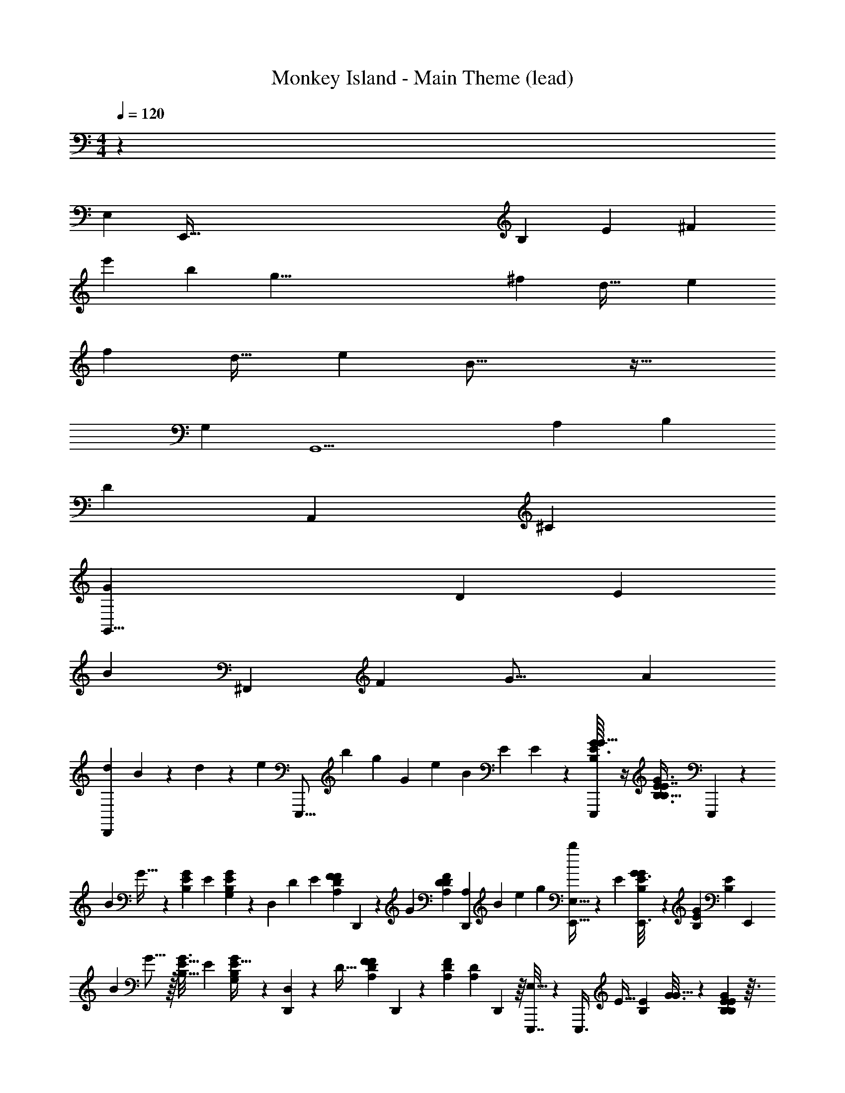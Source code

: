 X: 1
T: Monkey Island - Main Theme (lead)
Z: ABC Generated by Starbound Composer
L: 1/4
M: 4/4
Q: 1/4=120
K: C
z167/24 
[z/96E,5021/120] [z5/32E,,653/32] [z13/56B,667/16] [z19/84E2901/70] [z191/24^F619/15] 
[z17/72e'1147/120] [z19/72b169/18] [z13/48g73/8] [z69/32^f263/80] [z141/160d37/32] [z59/60e189/160] 
[z41/48f59/30] [z7/8d31/32] [z17/16e153/112] B33/16 z43/32 
[z199/288G,139/160] [z/9G,,11/] [z8/9A,23/24] [z1105/252B,79/18] 
[z/14D233/112] [z429/224A,,1199/224] [z7/^C657/160] 
[z21/32G,,45/8G1721/160] [z8/3D75/28] [z16/21E7/3] 
[z303/224B93/14] [z11/160^F,,633/224] [z139/160F77/80] [z37/32G19/16] [z47/72A87/40] 
[z13/18D,,325/126d757/288] B11/24 z151/168 d16/63 z103/288 [z/32e11/96] [z/20E,,,5/16] [z3/40b3/10] [z/16g19/72] [z5/144G13/48] [z7/90e2/9] [z/30B37/160] [z/12E5/12] E11/60 z7/80 [E3/32B,/8G19/112E,,,19/112G5/16] z/4 [z/96E59/160B,3/8G3/8E7/16B,15/16] E,,,29/96 z/160 
[z27/80B67/180] G11/32 z3/160 [z/180E9/70B,3/20G27/160] [z85/252E4/9] [G13/56G,13/56B,9/35E9/35] z7/72 [z49/144D,25/36] [z37/112D55/144] [z/28E97/252] [z9/224A,37/224D5/28F23/126F65/224] D,,21/160 z3/70 [z17/126G73/224] [z/72D91/288D25/72A,109/288F109/288] [z23/168D,,13/48A,19/48] [z5/168B51/224] [z5/48e11/48] [z/16g7/48] [b7/72E,,11/32E,23/32] z71/288 [z11/32E87/224] [B,11/80E11/80G3/16E,,3/16G43/144] z/5 [z/60B,41/160E4/15G37/120] [z/84E10/21B,37/30] [z9/28E,,79/224] 
[z11/32B2/5] G5/16 z/32 [z/48B,5/32E5/32G3/16] [z31/96E67/168] [G25/96E9/32B,65/224G,73/224] z/12 [D,,17/56D,61/72] z9/224 [z97/288D13/32] [z2/45A,11/72D7/36F7/36F19/63] D,,29/160 z19/160 [z/60A,41/160D41/160F4/15] [z/84D13/48A,13/36] D,,29/112 z/16 [E,,,7/32E,15/16] z11/96 [z/96E,,,3/8] [z75/224E11/32] [z/112E5/28B,3/14] [G3/16G5/16] z11/72 [E73/288G19/72B,41/144E145/288B,53/36] z3/32 
[z11/32e27/56e27/56B31/40] G5/16 z/32 [B,5/32E3/16G7/32e11/32e11/32E15/32] z29/160 [z/60G53/180B,37/120g13/30g13/30] [E11/42G,19/48] z/14 [z11/32f2/5f2/5D,13/14] [z/160e109/288] [z23/70e67/180D69/160] [z/112D,,6/35] [D19/112A,3/16F7/32d33/80d33/80F71/112] z31/168 [z/120A,13/48D13/48F/3] [D,,3/10A,67/160] z7/180 [z/252e365/288e365/288] [C,,83/252C,171/224] [z/3E215/288] [z/144E17/72] [z3/80G,23/144=C3/16G13/32] C,,8/45 z11/90 [z/60G,/4C41/160E3/10c2/5] C,,29/96 z/32 
[B/4G,,,/3B3/4G,27/32] z3/32 [z11/32D73/160] [z/144G,,,3/16G/4B,5/16d3/8d3/8] [B,43/288G,41/252D13/72G37/180] z53/288 [B,49/180D37/126G,11/36D/3G,,,19/45] z3/40 [G19/72G13/32d31/72d31/72B,85/56] z23/288 [c53/160c11/32D13/16] z/80 [G,5/32B,5/32D5/32B11/32B11/32G31/80] z29/160 [z/60G,41/160B,4/15B2/5d33/80d33/80] [D11/42B13/48] z9/224 [z/32A,3/8c7/16c7/16] [A2/9A5/18] z/9 C4/15 z11/140 [z/112A95/252c11/28c11/28A,59/140] [C/8A,,,5/32A,13/80E19/112A7/32E5/16] z7/32 [C55/288A,,,/4C9/32E9/32A,73/224] z23/180 
[z/40E,,,27/80] [z/72B5/4B5/4] [G47/180G257/288E,329/288] z7/120 [z25/96B,23/48] [z7/96E79/224] [z/120E41/96] [z/80B,9/70G,31/180E/5] E,,,5/32 z/32 [z5/36G11/32] [z5/126B,23/126B,19/90G,16/63E43/144] [z23/224E,,,13/28] [z7/288B71/288] [z19/144e17/72] [z/16g15/112] [b3/32E,31/32] z23/96 [z29/84E37/96] [z/112E23/126B,51/224G19/70e43/112e43/112] [z49/144G3/8] [B,2/9E73/288G49/180E17/36B,79/72] z3/28 [z/56e25/28] [z/3B11/24e29/32] [z/3G31/72] [z/120E17/96B,17/96] [G/5E43/90] z/8 [z/56g31/72] [E13/56G13/56B,59/224G,73/224g26/63] z3/32 
[z/32f79/224f79/224D,27/32] D,,3/10 z/80 [z27/80e19/48e19/48D7/16] [z/60A,29/140d61/160d61/160] [z/84D5/24F19/84F11/24] D,,6/35 z3/20 [D/4D,,7/24A,5/16F5/16A,11/32] z/12 [z/60C,,19/60] [z27/80C,89/160e309/160e309/160] [z11/32E19/32] [z/96E7/32] [z/120C7/48G,7/48G41/96] C,,3/20 z7/40 [z/72C,,37/72] [C17/72G,47/180E73/252c61/144] z3/32 [c47/224C101/160c117/160] z8/63 E23/72 z/40 [z/60G,17/120E11/60G,31/160G39/140] [C/8G17/96] z5/24 [E/12G,7/36C/5E7/32f11/36f11/36] z4/15 
[z/140g41/140g41/140] [z5/84G15/56G43/56G,211/252] G,,,5/24 z5/72 [z7/288B,26/63] G,,,31/96 [z/120G,/6D7/24g29/96g29/96] [B,17/160D27/160] z7/32 [z/56B13/32] [z/28B,19/112G,4/21D29/140B13/56] G,,,67/252 z7/288 [z/32A5/32A,7/32A23/96a25/32a25/32] A,,,3/10 z/80 C9/112 z/4 [z/140A,,,19/112] [z/60C21/160A,17/120E37/120A,51/160A61/160] A17/96 z/8 [z/32A,,,73/288] [C3/28A,3/16C7/32] z27/140 [z7/160D,,,37/160] [z/160f137/160f137/160] [z7/180F29/160D83/120F83/120] d41/288 [z33/224F7/32] [z11/252D,,,9/28] d11/72 z/72 [z41/288F/6] [z/96A,55/288] [z23/168d7/48] [z6/35F53/252] [z/40d3/20] [z/8D/4A,11/40F7/24g29/72g29/72] [z/6F11/20] 
[z5/96d19/84] [z97/288f3/8f3/8] [e19/63e23/72] z3/70 [z11/160D11/60A,29/140F9/40d7/20d7/20] d7/32 z/16 [D5/28A,5/24F7/32f11/28f11/28] z37/224 [z/160G,,33/160g3/8g3/8] [z7/80B11/90] [z19/112G17/32] [z11/126B15/56] G,,11/36 z/36 [z/18F19/288D19/126B,31/180G73/288g109/288g109/288] [z/96B19/60] [z59/224G75/224] [z3/70D19/84B,15/56G13/42] G,,51/160 [z/16B5/32f247/224f247/224] [z5/96^D,,73/224] [z7/36^D5/24] [z5/63B2/9] [z/4D37/63] [z3/70^c39/224] [z/60B,9/40D43/180] [z/48F4/21] D,,19/112 z25/224 [z/32^d5/32] [z/32D3/8] [D,,9/32B,51/160F59/160] z5/112 
[z2/63e143/168e193/224] [z/36E,,23/126] [z2/15e5/36] [z11/80E/4] [z5/144E,,5/16] e11/72 z3/56 [z23/224E37/224] [z/96e13/96] [z23/168E13/72G5/24B,13/48] [z25/252E51/224] [z11/90e5/36] [B,23/80E23/80G3/10g61/160g61/160] z/16 [z/36f3/8f3/8] [z7/72=d11/90] [z7/40F5/24] [z/30d11/80] [z/96e17/48] [z19/224e11/32] [z6/35F11/56] [z11/140d13/120] [z/112A,3/14=D3/14d9/28d9/28] [z/32F25/144] [z31/224F77/160] [z/7d15/56] [z/36f13/32f13/32] [A,55/288D55/288F73/288] z31/224 [z/56g13/42] [z3/56g5/16] G,,,5/28 z25/224 [z53/160G,,,11/32] [z/80g57/160g57/160] [B5/112D11/80B,7/48G7/32] z/56 [z/8G7/24] [z/8B2/9] [z/56D/4G11/40B,5/16] G,,,73/224 
[z/32f33/32f33/32] [z3/20B5/32B,,,7/24] [z23/180^D2/5] B2/9 z/7 [z/42B,,,19/112] [z/84c2/15] [B,6/35D6/35F6/35] z3/20 [^d/8B,,,2/9F2/9B,9/32D3/10] z7/32 [z/160e187/224e187/224] [z/140E,,29/160] e25/224 z/32 [z/8E5/24] [z/24e11/72] [z17/96E,,29/96] [z11/96E3/16] [z/12e17/120] [z/120B,5/24G5/24] [z2/35E27/160] [z25/224E71/252] e49/288 [z/252E/3B,7/18g61/144g61/144] G33/112 z/32 [z17/288f69/160f7/16] [z5/63=d11/90] F27/140 z/180 [z/144d13/90] [z/8e13/32e13/32] F15/112 z3/56 [z3/56d13/72] [z/112d23/28] [z/32A,19/112F25/144=D3/16d13/16] [z39/224F47/224] d3/28 z/36 [A,19/72D19/72F37/126] z5/96 
[z/160C,,7/32] [z/140e2/5] [z/56e11/28] [z3/32=c/8] [z39/224E47/224] [z11/168c29/140] [z/24C,,23/72] E/6 z/9 [z/72e59/144e59/144] [z5/96C/6G,17/96E5/24] [z/160c59/224] [z11/40E27/80] [z/56G,17/56] [z/140C9/35E23/84] C,,13/80 z5/32 [z/32e319/224e319/224] [z3/28c/7C,,] E27/140 [z2/35c9/70] [z23/112E59/70] [z9/112c7/48] [C29/140G,3/14E9/35] [z19/160c3/20] [C5/16G,31/96E53/160] z5/96 [c23/84c17/24C17/21] z/14 [z79/224E107/224] [C27/160G,17/96E55/288G/4G67/160G,7/16e/e/] z11/70 [E39/224C16/63E15/56G,41/140] z5/32 
[z/48d17/48] [z/72d37/168G7/24G73/96G,11/12] G,,,7/36 z2/15 [z/180c21/80B,31/80c2/5] G,,,23/72 z/72 [z/252B59/288D43/144B/3] [B,2/35G,11/168D17/224] z49/180 [z/36B,23/180G,17/126D17/126d71/288B13/36d7/18B19/36] G,,,5/16 z/48 [z/24A11/48c11/48A19/60A,29/84c37/96] [z7/24A,,,11/32] C17/96 z5/32 [z/36c7/32E7/20c13/36A4/7A,19/32] [C5/144A,/18A,,,13/72A73/288] z23/80 [z/40C11/90A,3/20C59/160] A,,,19/72 z23/288 [E,/32G7/96E,,,11/32E,121/288G95/224B217/288B217/288] z7/24 E/4 z17/168 [z/140E5/63B,3/28G17/126G5/28] E,,,13/80 z5/32 [E9/32E89/288B,5/16G5/16E,,,17/32B,55/96] z/16 
B7/32 z25/224 G4/21 z13/96 [E11/96B,31/224G41/288E9/32] z/4 [z/96G19/96B,5/24E5/24] G,/8 z47/224 [z9/28D,19/28] [z7/24D7/18] [z5/96E59/168] [z/160=D,,3/16] [z/140A,29/160] [D39/224F31/168F15/56] z/32 [z/8G47/144] [z/48D,,5/16D11/32D29/80A,43/112F19/48] [z13/96A,67/168] [z/32B51/224] [z3/32e9/40] [z7/96g5/32] [z/120E,53/72] [b13/140E,,3/10] z31/126 [z23/72E113/288] [z/72E,,13/72] [E11/72B,/6e13/63G13/63G23/72] z13/72 [z/144E,,7/18] [z/48G5/16e47/144] [B,/4E/4E17/36B,59/48] z2/21 
[z9/28B11/28] G11/32 z3/224 [z/56B,/7E/7G39/224] [z23/72E5/12] [G19/72E5/18B,11/36G,/3] z/12 [z/48D,/3B17/24] D,,5/16 [z11/32D19/32] [A,41/288D29/160F29/160D,,19/96F11/32A,43/96d217/288] z13/72 [z/120D,,23/96] [z/80A,21/80] [D/4F29/112A5/16] z9/112 [z/140c'/4C,,73/224c'5/7e403/168] [z51/160C,/c9/10] E11/32 z/48 [z/96g11/48g23/84C/3G17/48] [z/160G/8E5/32c5/32] C,,29/160 z33/224 [z/112E15/112c/4E67/252] [z/48G7/32] [z7/24C,,25/72] 
[z/32g] [z51/160g121/224E107/160g3/4] [z27/80c77/180] [z/48G5/32e5/16] [c13/96E25/168] z19/96 [G5/24c17/72E31/120c7/24] z5/36 [z/252c'43/144c'/3c187/144] [z83/252g61/112G151/168] [b89/288b53/126c77/180] z5/96 [z/96G5/36E/6a/4a7/24e17/48] c5/32 z5/28 [z/112c15/112E23/126c'37/126c'9/28] [G19/112c7/32] z43/252 [b73/288G,41/63b121/180b139/180d22/9] z17/224 [z59/168B81/224] [z/96g11/48g/3d37/96] [G31/224D41/288G,,,39/224B29/160G3/8] z43/252 [z/45G,,,25/72] [G37/160D37/160B37/160B14/45] z11/160 
[z3/70B,,,57/80] [z73/224g73/126g75/112B,169/140g297/224] B35/96 [z/96d4/9D,,5/9] [G/8D5/32B3/16] z47/224 [D31/140G31/140B29/112B11/28] z/10 [z/32g9/14B15/14] [z51/160D295/288] [z27/80B37/80] [G9/80D7/48B5/32g17/80d43/112g3/4] z/5 [z/32B/4D/4B5/16] G7/32 z3/28 [z/56a3/14a83/140c67/28] [z/3D5/6a11/12] [z/3d41/120] [z/120d31/120d53/168] [z/180D31/180A/5c37/160c13/40f57/160] D,,,19/144 z23/112 [z/140d3/28D43/140] [A3/10D,,,51/160c29/90] z/20 
[d11/32^F,,,21/32d25/32f19/24F9/8] [z31/96d73/160] [z/48A,,,/3] [z/144D3/16c17/80c25/48] A43/288 z53/288 [z/72a25/72] [A31/120D19/72a7/24c/3f11/24] z/20 [z3/70D,,61/90] [b/4b73/224g59/126d199/224A44/35] z17/224 [a23/96a13/32f7/16] z5/48 [z/48g3/8g19/48] [D19/96A5/24c25/96e4/9] z33/224 [z/112a79/224] [f13/48D9/32A9/32c5/16a11/32] z7/96 [z/96b25/96g83/160b21/32g21/32E215/288] E,,/6 z25/168 [z2/63B11/28] E,,29/180 z11/80 [z/48E,,47/112] [z/96B13/72g11/48g7/24f41/120e37/96G23/48] [G/8E31/224] z61/288 [G/6E7/36B17/72B119/288] z7/36 
[z/84g11/42e3/8G23/60e41/60g29/36] [z9/28B,,,25/56] [z7/20B2/5] [z/140G,,,53/120] [z/56e19/84e67/224B13/42] [E/8G/8B11/72e11/32G27/56] z7/32 [E5/32B39/224G29/160B11/32] z3/16 [z5/16e27/80e7/16F/E,,,11/16B71/80e211/144] [z11/32B13/32] [E41/288G5/32B3/16e11/32E151/224] z29/144 [E5/32G7/32B11/48B3/8] z19/96 [F2/9e35/96F37/84F13/18] z/9 [z7/20B7/16] [z/140G/4G127/180] [E/7G/7B/7E,,,39/224e/G151/224] z3/16 [z/48E7/48G3/16B3/16B7/32] E,,,31/168 z31/224 
[z/96A/4A89/16] [z/48=f19/48c5/12A41/96] =F,,,5/16 [z/72=F25/72] [z95/288F13/36] [z/288c39/224f39/224a3/16f65/288] [z/36f2/9] [z11/36A,,,5/16] [z/144c137/288] [z27/80c15/32a103/144f25/32c13/16] [z/60c'19/90c'19/90] [z/3C,,19/48] [A5/16A5/16] z3/80 [z/140f29/160f9/35] [A39/224c39/224f15/56] z47/288 [a/6a/6A13/18c13/18f185/252] z/6 [z25/72F67/180F67/180] [z/3c13/32c13/32] [z/96c5/24a11/48f/4] [f5/32f37/160] z7/40 [z/80A3/10] [A23/80a21/32c107/144f3/4] z/20 
[c'9/40c'9/40] z/8 [z7/20c3/8c3/8] [z/140A3/20f37/180a/4] [z/28c27/140a53/224] =F,,19/112 z/8 [z/48f'3/16A9/32] [z/72f'/6f17/72c/4] F,,2/9 z25/288 [z3/160e'7/16] [z/80g21/80B12/35g2/5b'2/5G99/20] [z/8E,,55/144] [z13/144b5/16] [z/18B4/9] [z13/96g25/96] [z7/96G/4] [z/12e17/168] [z7/72E13/32] [z/36B,,,5/18] [B3/28G3/28e3/20b7/32G9/32b11/32g'5/14] z19/84 [G/6B/6e13/60] z/6 [z/84b13/48G3/8] [z/63b121/224g'121/224] G,,,169/288 z/16 [B37/288G5/32e53/288] z31/144 [z/144B7/48e3/16b13/48G3/8g'3/8b19/48] G5/36 z7/36 
[a37/126^F83/252^f'67/180a59/144] z89/224 [B21/160G41/288e39/224b73/288G9/32g'87/224b95/224] z/5 [B3/20G/5e/5] z7/40 [z/56F11/40] [a13/56a87/224f'67/168] z3/32 [b73/288g'9/32G11/32b43/96] z13/144 [z/48F85/112] [z/96G13/96B13/96g7/24E7/24g/3e'17/48] [z9/160e/8] G,,,6/35 z3/28 [z/112G6/35G5/28b53/252g'51/224b9/28] [z/32B13/144e5/48] G,,,37/160 z13/160 [z/16g67/160^d'41/96G11/4] [z41/160C,,57/160] [z/140C67/180] [z59/168C23/63] [z5/72g25/168c'/6^d23/120c11/48c17/72] [z5/18^D,,25/72] [z/144c'13/36d29/72g29/72G137/288] [z37/112G15/32] 
[z13/252g3/14g55/252] [z5/18G,,151/288] [z/36^D59/180] D11/36 z11/288 [z/160d5/32g53/288c33/160c41/160] c/4 z11/140 [z/112d6/35] [d19/112g3/8d43/112c51/112] z43/252 [z29/90C23/63C23/63c775/288] [z43/120G69/160G69/160] [g17/120c'25/168d/6c11/48c11/48] z/5 [z/80D47/160c'53/140g31/80d2/5] D13/48 z/24 [z/56g13/56] g3/14 z25/224 [z53/160G11/32G11/32] [z/80d23/90] [z/32d3/16g7/32d35/144c57/112] G,,3/16 z13/96 [z/24c'17/96c'17/96g4/21d5/24] G,,25/96 
[z/32=d'13/32] [z/32^f5/16A2/5f9/20=d81/16] [z17/224a'37/96^F,,15/32] [z/56a9/28] b3/32 z/32 [z/12f3/10] [z/15A/] [z11/160d9/40] [z7/32F5/16] [z/48a9/32=D11/32] [z/96F13/72d/4F7/24a37/96f'47/120] [z17/288A49/288] [z49/180=D,,109/288] [z/180d13/40] [A67/252F5/18] z11/140 [z11/160a7/20F16/35a91/160f'3/5] A,,,17/32 z3/32 [F5/32A53/288d/4] z5/28 [z/112F65/224a79/224a65/126] [F/4A41/144d5/16f'11/32] z13/144 [g/3E59/144e'31/72g127/288] z25/72 [z/96F41/120a37/96a49/96] [F41/288d39/224A29/160f'15/32] z29/144 [d33/112A33/112F5/16] z5/84 
[z/84g29/96E29/96] [e'65/224g79/224] z/32 [a9/32f'5/16F9/28a7/18] z17/224 [z/56f9/28D11/28d'10/21f29/56] [z/56F7/40A5/24d9/40] D,,41/252 z19/144 [z/32E/4] [z/288A9/32F9/32d53/160] [z13/144D,,97/252] [z5/112e19/48] [z25/224G67/224] [z25/288g73/288] [z5/72e53/180e85/252] [z/40b3/16E,,7/24] B31/160 z13/32 [z/20B5/32e5/28g7/32e9/32e11/36G,5/16] E,,27/160 z/8 [z/160e41/160g9/32B67/224g3/8g7/16] [z/140E3/10] [z37/112E,,12/35] [D3/16f13/48f11/32] z11/72 [A,41/144e37/126e25/72] z5/112 [z/56d39/224A31/168f19/84d9/28d81/224] [^F,3/16D,,3/16] z5/32 [z/32F/4A9/32d9/32f53/160] D,,5/16 
[z/32E3/16e67/80e203/144] C,,5/32 z3/20 [z/60C,,39/140] G,2/9 z/9 [G5/28c3/16G2/9e/4] z37/224 [z/160c41/160e67/224] [z7/180G7/30] C,,47/180 z3/80 [z/32B21/80b109/144G27/32] G,,,5/16 [z51/160d7/16] [z/140G,,,3/20] [z/56d9/28] [z/72B,5/32G7/40d7/32g/4B/3] G/6 z/6 [G89/288d22/63B,17/45G,,,/] z/32 [z/48d9/32g19/48d13/32B3/] G11/48 z7/80 [z/60c37/120] [c/3d29/36] [B,3/20G5/28B9/32B7/20g11/28] z13/80 [z/48d33/112] [z/96G/4d17/48B,13/36b5/12] B3/16 z33/224 
[z/112A,,,23/126c51/224a19/70c9/28A22/63] A25/144 z5/36 [z/36A,,,5/16] c73/288 z17/224 [z/56A23/112c3/14c13/42e12/35a11/28A73/168] [C/6A5/24] z17/96 [z7/96c47/224A79/224C121/288] A,,,13/48 [z/48B35/48g131/144E37/32B11/8] [z/24G5/24] [z11/40E,,,17/56] [z51/160B19/40] [z/32E79/224] [z/20B,5/24G5/24e3/7] E,,,27/160 [z/8G97/288] [z/32G5/32B,3/16B3/16] [z/8E,,,21/32] [z/32B/4] [z19/160e7/32] [z11/160g3/20] b3/32 z47/80 [e21/160e31/160e19/90B9/40g39/140G,49/90] z7/32 [B7/32e/4g9/32G15/32] z11/96 
[z/96e13/60e5/6] [z75/224E7/16] [z22/63B,87/140] [e/6B13/72g55/288E,,55/288F59/144] z41/252 [z/56g81/224] [e9/40g13/56E/4B19/72E,,5/16g11/32] z19/160 [D,,23/96f89/288f3/8D13/32] z5/48 [e11/48e33/112D,,5/16A23/32] z13/120 [z/60d43/180d7/20] [d/9A/6f11/60F13/30] z2/9 [z/24d3/16A5/18f5/16B5/14] D,,/4 z/48 [z/48e37/48e95/48] [z/42c23/48] C,,/4 z/14 G65/224 z/32 [z/32C,,5/28e7/32] [c3/32G19/160E107/160] z9/40 [z/40c37/180G31/140e7/30] [z5/16C,,3/4] 
[z11/32c'13/32c31/48c23/32] [z11/32g311/288] [C7/40G7/40c'5/16e11/16] z19/120 [z/96f25/96] [G29/160f37/160C37/160d/4d'95/224] z21/160 [z7/288G,,,7/32] [z/144=f2/45g2/9g65/288b13/36B173/288] B5/16 z/56 [G,,,33/112g67/168] z5/144 [z/36B,53/288G7/36g71/288g23/72d43/90b35/72] B9/32 z/16 [z/32G33/160B,/4g13/32] G,,,11/40 z/35 [z/112a9/14a99/112] [z/32c'3/8c17/32c9/16] A,,,89/288 a25/72 [z/56A/6C7/40c'11/32e5/12] A,,,4/21 z13/96 [A3/16C7/32A,,,73/288a5/16] z23/160 
[z/80^f127/160] [z/48d5/16f5/8d113/112d'53/48] [z/60D,,,2/9] A31/140 z/35 [z/20F23/120] [z/60f16/35] [z/12D,,,23/60] A/5 z3/160 [z/32F47/224] [z3/28a11/28] A23/112 z/32 [z/8F41/160g57/160g13/32] A41/288 z11/144 [z/32f13/48f17/48] [z7/96F49/288] A23/96 [e55/288e3/8] z17/126 [z/56A/7d/7d59/168d11/28] f3/32 z7/32 [z/48f9/32f7/16] [A37/168d17/72f/4] z19/168 [z/120g43/120] [z/30g21/80] [z/60B/15] [z13/120G,,,17/80] G23/120 z3/80 [z/144B3/32] [z7/45G,,,11/36] [z19/160G43/120] [z/32B/4] [d5/36B5/28g7/36g/4g3/8] z59/288 [z/160B7/32g85/288] [z3/70d29/160] [z33/112G,,,73/224] 
[z/144f33/32] [z7/288f127/180] [z/32B,,,9/32] ^d/6 [z17/96F/4] d/8 z13/160 [z3/40F21/80] [z/40f/8B11/72d7/40B,,,3/16] d6/35 z33/224 [B3/16d7/32f37/160B,,,23/96] z13/96 [z/120e91/120] [z7/160e13/20] [e3/16E,,3/16] z/96 [z13/120E5/24] [z13/180E,,7/20] e11/72 z/12 [z/24E23/120] [z3/32e3/28B/7g5/24] e17/160 z9/80 [z/48E17/48] [z/96g5/12] [z13/288e3/16B3/16g67/224g109/288] [z73/252e43/144] [f65/224f11/28] z/16 [e71/288e51/160] z/45 [z/20=d9/70] [z/140d2/5] [z11/126f25/224d39/224a27/140d59/168] [z43/288F61/288] [z3/32d17/160] [z/48d7/32a37/144f5/16f7/16] f17/120 z23/120 
[z/120g37/120] [z/80g21/80] [z/32B5/32] [z53/288G,,7/32] G/6 [z7/288G,,5/18] B23/224 z/28 [z29/252G51/112] [z/36g11/72b/6d31/144g89/288g13/36] B7/32 z3/32 [z/48b11/48] [z/42g5/36d7/36] G,,13/42 z/84 [z/63f101/140f53/56] [z7/288^d43/288] [z39/224B,,,9/32] [z25/168F4/21] d11/72 z/18 [z3/28F15/32] [z/56f/7d31/168] [z/56b/6B,,,3/16] [z53/168d87/224] [z/96f/6d11/48b25/96] B,,,9/32 z/16 [z/32e11/16e23/32] [z3/224E,,3/16] e25/224 z/8 [z9/160G37/288] [z/10E,,37/120] e3/20 z7/120 [z/96G/6] [z11/96g41/288e5/32b39/224] e/6 z/16 [z19/144e11/80g11/80b3/16G3/16g7/16g57/112] e5/36 z/24 
[z/56G9/40] [z5/112f87/224f47/112] e3/16 z3/32 [z/32e13/32] e7/24 z/24 [z/96f19/96a19/96=d13/42d17/48] [d5/32d'3/16] [z/6F5/18] [z/84d7/48] [z/112a51/224f/4] d'21/80 z13/160 [z19/160C,,3/16e/4e29/96] c6/35 z/14 [z/140E19/112] [z7/45C,,23/80] c11/72 z/72 [z13/144e11/72g8/45e17/72c'71/288e5/18] [z13/112E5/32] [z15/112c6/35] [z3/80e23/144g3/16c'3/16] [z13/120C,,8/45] [z5/72E25/168] c11/90 z/35 [z/112e41/35e37/28] [z/144c37/48e'77/80c77/80] [z/18C,,49/72] E5/18 [z83/252g68/63] [G85/252d'95/224e4/7] z/72 [z41/120c'5/12] 
[z/80G37/160b117/160G34/45G49/45] G,,,7/32 z3/32 [z3/56d19/40] [z65/224G,,,79/224] [G31/224B,3/16d31/96d13/32g17/32B233/288] z23/112 [z11/144G5/32B,33/112d19/48] [z5/18G,,,73/252] [z5/96c35/96a7/18c5/12A41/60A85/84] [z9/32A,,,95/224] [z5/14B3/8B13/32e17/20] [z/56c29/56a67/126c97/140c3/4] [z3/56A/8C5/32] A,,,6/35 z7/80 [z5/144A7/48C11/48] A,,,5/18 z/20 [z/180b91/180B41/80B87/160g11/20B7/10] [z2/45B17/18] [z41/140E,,,2/5] [z83/252E,97/252] [z7/90e17/126B8/45g31/144B,107/126] E,,,27/160 z11/96 [z/60e11/48B25/96g11/36E11/24] [z23/70E,,,28/45] 
[z22/63F59/140] E,25/72 [e/8B/8g7/40e23/72e7/16G,15/32] z7/32 [e7/32B73/288g89/288G159/224] z9/80 [z/80e49/45] [B19/144e23/32] z19/72 B25/168 z5/84 [z/12G7/48] [z/32e/10B/7g5/28] B5/32 z13/144 [z19/288G13/72] [z/160g109/288g15/32] [z7/80e/4B47/180g41/140] B3/32 z13/96 [z/48G17/96] [z/48f9/32f47/112] B/6 z5/32 [z33/224e71/288e51/160] [z6/35A67/252] [z/140d29/160d27/80d137/180] [z/28A/7f27/140] D,,4/21 z/24 [z/12F7/40] [z5/72A11/48d17/72f/3] D,,73/288 z7/288 
[z11/126C,,17/72e53/180e119/288] G31/224 z19/160 [z2/45C,,23/80] E25/288 z7/288 G11/72 z/24 [z/20e/10c/7g7/36e17/36e3/] [z9/70E27/160] G15/112 [z/48C,,5/32] [z/96c11/48g11/36] [z/32e7/32] [z/8E11/72] G5/36 z5/126 [z/112c121/224C,,149/224] [z/48g17/32G13/16] [z5/48E5/12] [z31/144G7/16] [z83/252e209/252] [z85/252c'/c5/7] [z/72G11/36g/3g/3] g17/120 z8/45 [z/72D,,31/180] [z/120a43/120a19/48] [A21/80d53/90d'117/160F117/160] z/16 [G9/32D,,/3g3/8g13/32a23/40] z/16 [D5/32A,29/160F3/16f89/288F89/288f11/32d/A27/32] z3/16 [z/48F13/48A3/8a13/32a7/16f39/80] [z/42D/6A,19/96] D,,3/14 z3/28 
[G65/224g9/28g9/28C,,25/56e107/224c87/140] z/16 [z73/224E11/32e119/288e41/96g15/32] [z/56f41/140f12/35] [z/72D5/32F/4d11/40f3/8D27/56] [z/90F,/9A,41/288] D,,13/80 z7/48 [z/72A,13/72D5/24F,17/72] D,,71/288 z11/96 [z/60E11/21e73/96e41/48] [z/140E,38/45] [z/56E17/21] [E,,,17/24B,13/16] z35/12 
[C,,7/32E17/36C,17/28] z11/32 [z3/80E,5/112] C,,49/160 z5/224 [z/112c27/35] [z/48G9/32E,,3/8] [z/72E23/120] G7/36 z13/48 [z/48=F3/16] [z/72F13/24] [z/36A17/72] [z/24=F,,37/28] d/120 z13/40 =F,11/24 z5/48 A,5/144 z59/180 [z/180c9/20] [z/144A119/288] [z/48F9/32] A17/48 z5/32 [z/160A,107/224] [z/40F,,41/90] C5/32 z7/32 [z/20G,,,7/32] G67/160 z3/32 
[z/48G,13/32] G,,,25/96 z7/96 [z5/96B,,,7/12] [G31/96d121/288B15/32B,21/32] z23/96 [B,17/224D81/224] z59/168 [E/C,,23/24] [z/96G,/24] [z11/32C77/160] [z/32E15/32c51/80] [z13/288G11/16] C,7/18 z29/252 [z/42E,3/28] C/12 z5/18 [z5/144C,,13/72] E/ z5/112 [C,25/224C,,11/28] z23/96 
[z5/72E,,109/168] [z/72E41/144c209/252] [z61/120G53/96G107/168] [z/80F43/90] [z3/80F,,65/48] [z/140F37/180] A16/63 z7/72 F,2/3 z7/24 [z/84c7/12A23/24] [F107/224A4/7] z5/224 [z11/252A,11/28] [A,/18C17/126F,,4/9] z29/90 [z/40G,,,/4] G5/16 z3/16 [z/16G,5/8] [z/48G,5/48] [z25/72G,,,73/168] [z/144B53/72] [z/48d97/112] [z/96G37/96] [z115/224D131/224] 
[z/56E9/14] [z/24B,/8] G,,,35/96 [E5/96C,77/96C,,35/32] z/ C5/84 z73/224 [E3/16c89/288G89/288] z11/32 [z/18G,/10] G,5/72 z17/56 [z/63C,/7] [z/72E23/36] C,,11/48 z17/48 [z5/96C,,7/24] C/160 z11/40 [z/40E,,41/72] [z/60G49/90] [z/84c53/60] [z/112G71/112] E49/144 z5/36 [z5/96F101/96] [z/32F,,19/16] [F3/16A2/9] z19/112 
[z107/112F,57/56] [z/48A,5/32F27/80A31/80] c4/9 z/45 [z2/35A31/80] [z/56F,,11/28] C5/24 z5/36 [z/18G,,13/36G5/9] G,13/72 z7/24 [z3/32G,21/32] G,,,59/224 z9/112 [z/48G29/48] [z/96B79/168] [G9/32d95/224] z2/9 [z/36B,59/180] [z/16D3/20] [z27/80G,,,11/32] [z/60E43/80] [z/84A,7/48] [z41/84A,,,219/224] 
[z5/12C29/24] [z/96c43/60] [z3/224A/] [z15/28e3/4] [z/28E31/224] [z65/224C,,79/224] [z7/96D,,89/288] D11/24 z/32 [z3/160^F,15/32] [z/20D/10] [z19/60D,,59/160] [z/84^F19/48] [z5/168d65/126A219/224] D,79/168 z9/224 [z/32d11/32F13/32D25/32] [z31/32D,,59/32] D,21/160 z/5 
[z/30F87/160A3/5] [z5/84d43/60] A,37/84 z/96 F,11/32 z5/144 [z/36_B,,,5/18] [z/24_B,7/20] [z/D53/96] [z/120D7/120C31/72] [z31/80B,,,73/140] [z/48=F77/144] [z/96_B23/48] [z/32d15/32] B,/4 z/4 [D,/16B,,,/3] z5/16 [z/56F,,,11/16] [z/28=F,33/112] C25/56 z/16 [z/32F81/80] [z/288c] [z/3C35/72A] [z/36A,23/72] [z/42F,,,17/30] F,13/28 z3/56 
[z31/72D77/40] [z/144G,,,47/45] G,11/80 z69/80 [z/32=B95/144] [z/G19/32d197/288] [z11/224=B,3/16] [z/42G,,,507/224] D/9 z139/180 [z7/160D41/80] G,11/224 z19/63 [z/72G169/288] [z/96B29/48] [z/d93/160] [z/32G,/16B,7/96] [B,/20D/8] z53/140 
G65/126 z7/288 [G,3/32F11/32=B,,,35/96] z/4 [z/48B113/112] [z/96d61/60] [z81/160G21/32] [z/140B,7/20] [z/14D73/168] [z47/168D,,9/28] [z5/48F,,/] [z61/112F9/16] F,/56 z5/16 [z/48F71/112c103/112] [z/96A7/8] [z/32F,,145/288] [z11/24A11/20] [z/72A,37/96] [z/36C97/252] [z5/14G19/14] [G,3/70G,,] z73/80 
[z/32G11/16B103/144] [z115/224d11/16] [z3/70B,65/112] [z/60D13/80] [z/48B,/12] [z73/80G,,,87/32] [z11/90C59/160] G,/32 z5/18 [z/96D59/160G65/96] [z/120B17/24] [z/d107/160] [z3/40G,3/10] [z/56D9/40] B,29/140 z19/160 G87/224 z37/63 [z/72d8/9] [z/96G7/12G5/6B151/168] B,,,37/160 z53/160 
[z/96D29/96] [z7/120B,37/120] D,,9/35 z2/63 [z/252G,,13/36] A47/112 z5/48 G11/36 z5/72 [z/120B65/96] [z/80d107/160] [z5/112G51/80] [z2/63C29/56] G,,7/18 z5/63 B,13/140 z59/180 [C,,2/9E17/36C,28/45] z7/20 E,3/70 C,,43/140 z3/160 [z/288c3/4] [z/36G89/288E,,97/252] [z/36E3/16] G31/180 z43/160 [z/32F47/224] [z/36F11/20] [z/45A2/9] [z/80F,,183/140] d/112 z29/84 
F,37/84 z25/224 A,17/288 z91/288 [z/160c7/16] [z/140F11/40A2/5] A59/168 z/6 [z/56A,27/56] [z/42F,,37/84] C7/48 z11/48 [z5/96G,,,5/24] G7/16 z11/160 [z/140G,2/5] G,,,15/56 z5/72 [z/18B,,,169/288] [z/32d5/12B15/32] [G29/96B,5/8] z13/60 [z/180D31/80] B,17/180 z51/160 [z/32E/] [z/C,,17/18] 
[G,/20C15/32] z47/160 [z3/224c21/32] [z/56E13/28] [z3/56G49/72] C,43/112 z13/112 [z5/168E,23/224] C/12 z31/120 [z2/35C,,/5] E/ z/28 [z/140C,,87/224] C,/10 z/4 [z/16E,,13/20] [E33/112G9/16G51/80c67/80] z19/84 [z/60F23/48] [z3/70F,,163/120] [z/140F29/140] A/4 z13/180 F,61/90 z37/120 
[z/96F23/48c41/72A23/24] [z47/96A9/16] [z/24A,67/168] [z/36A,/16F,,9/20] C11/90 z17/70 [z/42G,,,13/56] G29/96 z47/224 [z11/252G,135/224] [G,25/252G,,,115/252] z61/224 [z/160B163/224] [z/40d139/160] [G3/8D19/32] z/7 [z/28E109/168] [z/112B,25/252] G,,,17/48 z/72 [z/144E5/72C,,10/9] [z9/16C,13/16] C3/56 z9/28 [z/32G3/10c5/16] E27/160 z7/20 
[z7/160G,3/40] G,/16 z5/16 [C,31/224C,,23/96E185/288] z51/112 [z/16C,,5/16] C/32 z25/96 [z/48E,,53/96] [z/48G17/32] [z/96G77/120c7/8] E11/32 z7/48 [z/24F25/24] [z/24F,,29/24] [F13/72A17/72] z8/45 [z151/160F,161/160] [z/160F11/32] [z/140A,29/160] [A11/28c73/168] z3/32 [z11/224A109/288] [z/42F,,97/252] C4/21 z43/252 
[z5/144G,,25/72G77/144] G,3/16 z7/24 [z7/72G,2/3] G,,,47/180 z13/180 [z/36G151/252] [G3/10d7/16B11/24] z41/180 [z/72B,11/36] [z11/168D7/48] G,,,37/112 [z/48A,7/48E77/144] [z23/48A,,,] [z7/16C39/32] [z/56A/c23/32] [z15/28e3/4] [z5/168E/7] [z31/96C,,41/120] [z/32D,,43/160] D15/32 z7/288 
[z11/288^F,35/72] [z/32D3/32] [z/3D,,13/32] [z/96^F47/120] [z/32d/A157/160] D,15/32 z/32 [z/32d11/32] [F3/8D25/32D,,59/32] z19/32 D,/8 z5/24 [z/96F13/24] [z3/224A173/288] [z/14d5/7] A,25/56 z/72 F,95/288 z/32 [z/20_B,,,9/32] [z/30_B,12/35] [z/D5/9] [z/96D/18C4/9] [z109/288B,,,115/224] 
[z/36=F19/36] [z/20_B17/36d17/36] B,/4 z29/120 [D,5/96B,,,53/168] z75/224 [z/112F,,,149/224] [z/48=F,13/48] C11/24 z/18 [z/36F] [z11/32C/cA] [z3/224A,49/160] [z/28F,,,4/7] F,13/28 z3/70 [z71/160D269/140] [z3/224G,,,235/224] G,/7 z6/7 [z/56=B9/14] [z/G43/72d11/16] 
[z3/56=B,3/16] [z5/168G,,,159/70] D5/48 z25/32 [z/32D81/160] G,/16 z9/32 [z/32G19/32B5/8] [z17/32d19/32] [z/96G,/32B,5/96] [z/120B,5/96] D9/70 z47/168 G49/96 z/32 [z/32G,3/28F5/14] [z51/160=B,,,11/32] [z/140B41/40] [z2/63d57/56] [z/G185/288] [z/252B,13/36] [z11/168D37/84] [z7/24D,,/3] 
[z3/32F,,17/36] [z89/160F9/16] F,/160 z91/288 [z/36F47/72A8/9c65/72] [z/24F,,19/36] [z31/72A13/24] [z/18A,29/72] [z23/63C67/180G247/180] [z/140G,5/112] [z19/20G,,39/40] [z/140B57/80] [z/56G151/224] [z21/40d17/24] [z3/80B,91/160] [z/48D5/32] [z/96B,/12] [z29/32G,,,437/160] 
[z/8C13/32] G,/36 z5/18 [z/144D55/144] [z/48G11/16B103/144] [z49/96d2/3] [z19/224G,85/288] [z/112D53/252] B,23/112 z3/28 G2/5 z91/160 [z/32d29/32B265/288] [z/32G7/12G5/6] B,,,55/288 z49/144 [z/48D5/16] [z/24B,13/42] D,,11/40 z/35 [G,,22/63A59/140] z/6 G11/36 z/12 
[z/60B67/96d67/96] [z/20G99/160] [z/35C81/160] G,,43/112 z9/112 B,3/28 z5/16 [C,,11/48E39/80C,5/8] z25/72 [z5/126E,7/144] C,,37/126 z/36 [z/36c25/32] [z5/144E55/288G19/72E,,23/63] G5/32 z9/32 [z/36F/5] [z5/144F137/252] [z/48A7/32] [z/60F,,79/60] d/140 z37/112 F,37/80 z/10 A,/20 z13/40 [z/56A17/40c31/72] [z/140F23/84] A7/20 z3/20 
[z/35A,19/40] [z/112F,,25/56] C19/112 z23/112 [z/16G,,,7/32] G31/72 z11/126 [z/140G,87/224] G,,,41/160 z/16 [z7/96B,,,135/224] [z/120d29/72] [z/180B9/20B,13/20] G23/72 z7/32 [B,3/32D3/8] z11/32 [E/C,,15/16] z/96 [G,/24C47/96] z11/36 [z/252c185/288] [z/42E13/28] [z/24G65/96] C,47/120 z19/160 [E,3/32C3/32] z9/32 
[z11/224C,,3/16] E/ z5/112 [C,5/48C,,43/112] z/4 [z5/96E,,31/48] [z/160c27/32] [z/140E41/140] [z/G19/35G9/14] [z2/63F109/224] [z5/126F,,49/36] [z/112F3/14] A/4 z13/144 F,2/3 z5/18 [z/36c85/144A44/45] [F17/36A7/12] z/36 [z/20A,2/5] [A,/20C11/80F,,9/20] z23/70 [z5/168G,,,/4] G7/24 z5/24 
[z5/72G,5/8] [G,7/72G,,,31/72] z/4 [z/56B41/56] [z/140d6/7] [z/60G61/160] [z25/48D7/12] [z/48E71/112] [z/72B,5/48] G,,,13/36 z/60 [E9/160C,129/160C,,133/120] z79/160 C7/120 z/3 [z/120c37/120] [E31/180G47/160] z13/36 [z/24G,/12] G,/12 z7/24 [z/32C,3/20] [C,,7/32E5/8] z5/14 [z3/70C,,41/140] C/160 z83/288 
[z7/288E,,5/9] [z/32G17/32c29/32] [E7/20G9/14] z19/160 [z7/96F103/96] [z/48F,,85/72] [z/48A19/80] F7/36 z23/144 [z137/144F,81/80] [z/252F95/288] [z/140A,25/168A97/252] c13/30 z/24 [z/16A29/72] [z/144F,,3/8] C37/180 z13/80 [z3/80G,,11/32G43/80] G,29/160 z29/96 [z/12G,61/96] G,,,13/48 z13/144 [z/72B17/36G43/72] [z/120d41/96] G19/70 z27/112 
[z/48B,5/16] [z5/84D13/96] G,,,83/252 [A,11/72E5/9A,,,] z25/72 [z77/180C11/9] [z/60c29/40] [z/48A/] [z17/32e3/4] [z/32E31/224] [z11/36C,,/3] [z13/252D,,53/180] D51/112 z/32 [z/32^F,107/224] [z3/56D7/72] [z65/224D,,95/252] [z/32^F13/32] [z/32d17/32A31/32] D,15/32 z/20 [z/180d13/40] [z/144F71/180D7/9] [z47/48D,,59/32] 
D,23/168 z11/56 [z/40F13/24A19/32] [z11/160d32/45] A,7/16 z/96 F,/3 z/20 [z/30_B,,,21/80] [z/42_B,29/84] [z/D123/224] [z/56C31/70] [D3/56B,,,29/56] z22/63 [z/72_B17/36=F37/72] [z/24d35/72] B,/4 z11/48 [D,/16B,,,27/80] z/3 [z/96F,,,49/72] [z/32=F,9/32] C7/16 z13/144 [z/72F] [z/120cA121/120] [z13/40C43/90] 
[z/56A,23/72] [z5/112F,,,73/126] F,51/112 z5/112 [z7/16D277/144] [z/56G,,,59/56] G,17/126 z109/126 [z/42=B109/168] [z43/84G7/12d65/96] [z9/224=B,6/35] [z/288G,,,9/4] D35/288 z25/32 [z/40D29/56] G,7/120 z31/96 [z/96G91/160B19/32] [z61/120d7/12] 
[z/180G,2/35] [z/144B,/18] [z/48B,7/144] D/8 z7/24 [z/G369/16] D,,/12 z23/84 [z/28D11/126D,,73/168] [z/140^F,17/224] A,/10 z5/18 [z/45A37/72] [z/80^F53/140] [z7/16d67/144] [z/36D/8F,/7A,/6] D,,/9 z5/18 [z/84D,43/84] [z25/56D,,387/224] [z3/56A,9/16] F,/112 z29/80 [z/180A23/40] [z5/72d73/144F49/90] [z13/32D9/16] [z/96D17/96] [z/72A,/6] 
[F,/6F/] z25/36 F,5/96 z35/96 [z/60D,,/8] [z/140A/] [z/56F109/224] [z/56d11/24] [z5/14f13/28] [z/24D,,/7] [z/48D17/96] [z5/112F,9/112] A,/14 z37/126 [z/36D,,8/9] [z5/12f39/32] F,/12 z7/20 [z/140A33/70] [z/56F29/56] [z13/32d/] [z7/288A,,,19/160F,/8] [z/144d107/180] [z5/112A,7/80] D/56 z11/32 [z/32D,,7/32D,/] [z7/20f15/32] 
F,3/70 [z/28D,,47/112] [z93/224g3/7A,/] [z/160A253/288] [z/40d57/80] [z/24D3/8a19/40] F/48 z5/16 [z/36D,,7/16D17/36] [z59/144F145/288] [z/32C,,/8] [z/32g17/32] E9/32 z/16 [z/32C,,81/160] [z/40f19/40] G,/10 z/3 [z/96G91/96] [z/160e13/32] [z/140c149/160] [z/56C85/252] [z/3E11/32] [z/96C,,79/168] C13/32 z/56 [z17/224B,,,27/28] [z/32D89/288] [z/24=f13/32] E/120 z61/180 [_B,7/144B,7/18] z19/48 [z/60f5/12D8/9=F8/9] 
[z27/80_B157/180] [z5/144D,,5/48] [z/36B,43/90] [z2/5e13/32] [z/35F,,21/160] [z59/140f107/224] [z/40e53/120] [z/56=F,/8] [z57/140F,,,37/35] [z/30C31/80] [z/96d3/8] [z/160A137/160] [z/140C11/20] [z81/224F193/224] [z/16F,35/96] [z13/32A,15/32] [z/144C/16] [z7/288G,,,61/288] [=B,3/16d35/16] z61/224 [z93/224G,,,73/140] [z3/224B,/D89/160] [z/4G37/63] _B,,/14 z25/252 [z/72G,,,4/9] [z/120G,5/24=B,,19/48] D,7/20 z7/120 
=B,,,25/96 z39/224 [z/140B,,,115/224] [z9/20G,/] [z/140B,21/40] [z/56D,,19/35B,9/14G207/224] [z13/32D7/8] [z3/160D/] [z/180G,77/160D,77/160] [z29/72B,,137/288] [z7/96G,,47/120] [z/96G73/224] G,,,19/24 
